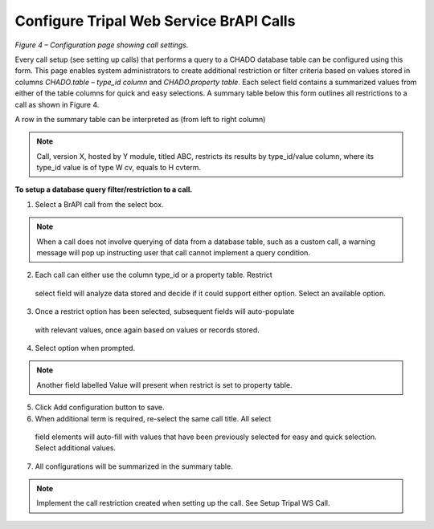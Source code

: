 Configure Tripal Web Service BrAPI Calls
========================================

.. image:: configuration-configure-call.png

*Figure 4 – Configuration page showing call settings.*

Every call setup (see setting up calls) that performs a query to a CHADO database
table can be configured using this form. This page enables system administrators
to create additional restriction or filter criteria based on values stored in
columns *CHADO.table – type_id column* and *CHADO.property table*.
Each select field contains a summarized values from either of the table columns
for quick and easy selections. A summary table below this form outlines all
restrictions to a call as shown in Figure 4.

A row in the summary table can be interpreted as (from left to right column)

.. note:: Call, version X, hosted by Y module, titled ABC, restricts its results
   by type_id/value column, where its type_id value is of type W cv, equals to H cvterm.

**To setup a database query filter/restriction to a call.**


1.	Select a BrAPI call from the select box.

.. note:: When a call does not involve querying of data from a database table,
   such as a custom call, a warning message will pop up instructing user that
   call cannot implement a query condition.

2.	Each call can either use the column type_id or a property table. Restrict
    select field will analyze data stored and decide if it could support either
    option. Select an available option.
3.	Once a restrict option has been selected, subsequent fields will auto-populate
    with relevant values, once again based on values or records stored.
4.	Select option when prompted.

.. note:: Another field labelled Value will present when restrict is set to property table.

5.	Click Add configuration button to save.
6.	When additional term is required, re-select the same call title. All select
    field elements will auto-fill with values that have been previously selected
    for easy and quick selection. Select additional values.
7.	All configurations will be summarized in the summary table.

.. note:: Implement the call restriction created when setting up the call.
   See Setup Tripal WS Call.
